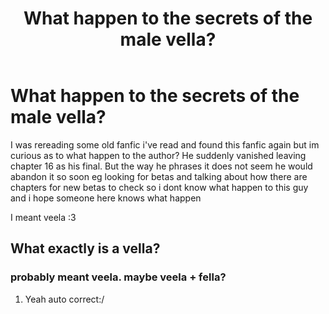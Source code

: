 #+TITLE: What happen to the secrets of the male vella?

* What happen to the secrets of the male vella?
:PROPERTIES:
:Author: TheArtticFox
:Score: 1
:DateUnix: 1589305930.0
:DateShort: 2020-May-12
:END:
I was rereading some old fanfic i've read and found this fanfic again but im curious as to what happen to the author? He suddenly vanished leaving chapter 16 as his final. But the way he phrases it does not seem he would abandon it so soon eg looking for betas and talking about how there are chapters for new betas to check so i dont know what happen to this guy and i hope someone here knows what happen

I meant veela :3


** What exactly is a vella?
:PROPERTIES:
:Score: 1
:DateUnix: 1589310796.0
:DateShort: 2020-May-12
:END:

*** probably meant veela. maybe veela + fella?
:PROPERTIES:
:Score: 1
:DateUnix: 1589321045.0
:DateShort: 2020-May-13
:END:

**** Yeah auto correct:/
:PROPERTIES:
:Author: TheArtticFox
:Score: 1
:DateUnix: 1589338174.0
:DateShort: 2020-May-13
:END:
